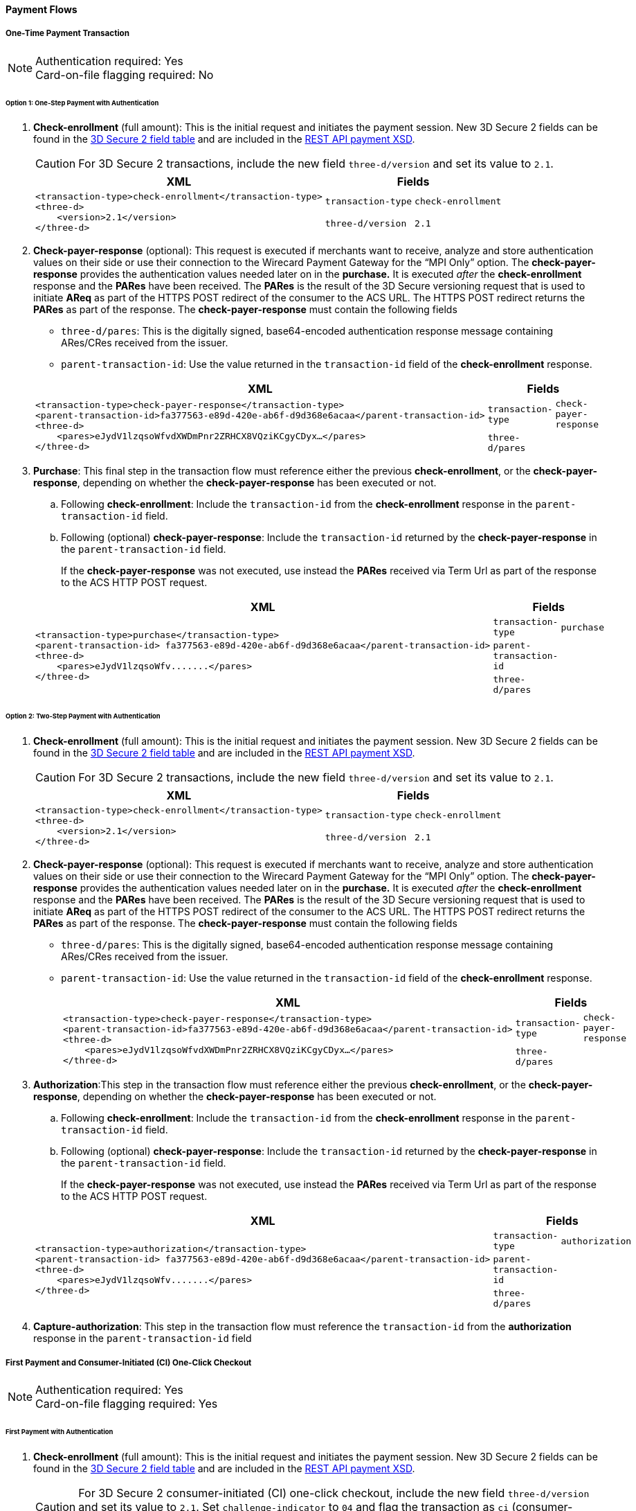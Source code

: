 [#API_CC_3DS2_PaymentFlows]
==== Payment Flows

[#API_CC_3DS2_PaymentFlows_OneTimePaymentTransaction]
===== One-Time Payment Transaction

[NOTE]
====
Authentication required: Yes +
Card-on-file flagging required: No
====

[#API_CC_3DS2_PaymentFlows_OneTimePaymentTransaction_OneStep]
====== Option 1: One-Step Payment with *Authentication*

. *Check-enrollment* (full amount): This is the initial request and initiates the payment session. New 3D Secure 2 fields can be found in the <<CreditCard_3DS2_Fields, 3D Secure 2 field table>> and are included in the <<Appendix_Xml, REST API payment XSD>>.
+
CAUTION: For 3D Secure 2 transactions, include the new field ``three-d/version`` and set its value to ``2.1``.
+
[%autowidth]
|===
|XML 2+|Fields

.2+a|
----
<transaction-type>check-enrollment</transaction-type>
<three-d>
    <version>2.1</version>
</three-d>
----
m|transaction-type
m|check-enrollment

m|three-d/version
m|2.1
|===
+
. *Check-payer-response* (optional): This request is executed if merchants want to receive, analyze and store authentication values on their side or use their connection to the Wirecard Payment Gateway for the “MPI Only” option.  The *check-payer-response* provides the authentication values needed later on in the *purchase.* It is executed _after_ the *check-enrollment* response and the *PARes* have been received. The *PARes* is the result of the 3D Secure versioning request that is used to initiate *AReq* as part of the HTTPS POST redirect of the consumer to the ACS URL. The HTTPS POST redirect returns the *PARes* as part of the response. The *check-payer-response* must contain the following fields
 - ``three-d/pares``: This is the digitally signed, base64-encoded authentication response message containing ARes/CRes received from the issuer.
 - ``parent-transaction-id``: Use the value returned in the ``transaction-id`` field of the *check-enrollment* response.

+
[%autowidth]
|===
|XML 2+|Fields

.2+a|
----
<transaction-type>check-payer-response</transaction-type>
<parent-transaction-id>fa377563-e89d-420e-ab6f-d9d368e6acaa</parent-transaction-id>
<three-d>
    <pares>eJydV1lzqsoWfvdXWDmPnr2ZRHCX8VQziKCgyCDyx…</pares>
</three-d>
----
m|transaction-type
m|check-payer-response

m|three-d/pares
|
|===
+
. *Purchase*: This final step in the transaction flow must reference either the previous *check-enrollment*, or the *check-payer-response*, depending on whether the *check-payer-response* has been executed or not.

.. Following *check-enrollment*: Include the ``transaction-id`` from the *check-enrollment* response in the ``parent-transaction-id`` field.
.. Following (optional) *check-payer-response*: Include the ``transaction-id`` returned by the *check-payer-response* in the ``parent-transaction-id`` field.

+
If the *check-payer-response* was not executed, use instead the *PARes* received via Term Url as part of the response to the ACS HTTP POST request.

+
[%autowidth]
|===
|XML 2+|Fields

.3+a|
----
<transaction-type>purchase</transaction-type>
<parent-transaction-id> fa377563-e89d-420e-ab6f-d9d368e6acaa</parent-transaction-id>
<three-d>
    <pares>eJydV1lzqsoWfv.......</pares>
</three-d>
----

m|transaction-type
m|purchase

m|parent-transaction-id
|

m|three-d/pares
|
|===

[#API_CC_3DS2_PaymentFlows_OneTimePaymentTransaction_TwoStep]
====== Option 2: Two-Step Payment with *Authentication*

. *Check-enrollment* (full amount): This is the initial request and initiates the payment session. New 3D Secure 2 fields can be found in the <<CreditCard_3DS2_Fields, 3D Secure 2 field table>> and are included in the <<Appendix_Xml, REST API payment XSD>>.
+
CAUTION: For 3D Secure 2 transactions, include the new field ``three-d/version`` and set its value to ``2.1``.

+
[%autowidth]
|===
|XML 2+|Fields

.2+a|
----
<transaction-type>check-enrollment</transaction-type>
<three-d>
    <version>2.1</version>
</three-d>
----
m|transaction-type
m|check-enrollment

m|three-d/version
m|2.1
|===

+
. *Check-payer-response* (optional): This request is executed if merchants want to receive, analyze and store authentication values on their side or use their connection to the Wirecard Payment Gateway for the “MPI Only” option.  The *check-payer-response* provides the authentication values needed later on in the *purchase.* It is executed _after_ the *check-enrollment* response and the *PARes* have been received. The *PARes* is the result of the 3D Secure versioning request that is used to initiate *AReq* as part of the HTTPS POST redirect of the consumer to the ACS URL. The HTTPS POST redirect returns the *PARes* as part of the response. The *check-payer-response* must contain the following fields

 - ``three-d/pares``: This is the digitally signed, base64-encoded authentication response message containing ARes/CRes received from the issuer.
 - ``parent-transaction-id``: Use the value returned in the ``transaction-id`` field of the *check-enrollment* response.

+
[%autowidth]
|===
|XML 2+|Fields

.2+a|
----
<transaction-type>check-payer-response</transaction-type>
<parent-transaction-id>fa377563-e89d-420e-ab6f-d9d368e6acaa</parent-transaction-id>
<three-d>
    <pares>eJydV1lzqsoWfvdXWDmPnr2ZRHCX8VQziKCgyCDyx…</pares>
</three-d>
----
m|transaction-type
m|check-payer-response

m|three-d/pares
|
|===

+
. *Authorization*:This step in the transaction flow must reference either the previous *check-enrollment*, or the *check-payer-response*, depending on whether the *check-payer-response* has been executed or not.

.. Following *check-enrollment*: Include the ``transaction-id`` from the *check-enrollment* response in the ``parent-transaction-id`` field.
.. Following (optional) *check-payer-response*: Include the ``transaction-id`` returned by the *check-payer-response* in the ``parent-transaction-id`` field.


+
If the *check-payer-response* was not executed, use instead the *PARes* received via Term Url as part of the response to the ACS HTTP POST request.

+
[%autowidth]
|===
|XML 2+|Fields

.3+a|
----
<transaction-type>authorization</transaction-type>
<parent-transaction-id> fa377563-e89d-420e-ab6f-d9d368e6acaa</parent-transaction-id>
<three-d>
    <pares>eJydV1lzqsoWfv.......</pares>
</three-d>
----
m|transaction-type
m|authorization

m|parent-transaction-id
|

m|three-d/pares
|
|===
+
. *Capture-authorization*: This step in the transaction flow must reference the ``transaction-id`` from the *authorization* response in the ``parent-transaction-id`` field

[#API_CC_3DS2_PaymentFlows_FirstPaymentCICheckout]
===== First Payment and Consumer-Initiated (CI) One-Click Checkout

[NOTE]
====
Authentication required: Yes +
Card-on-file flagging required: Yes
====

[#API_CC_3DS2_PaymentFlows_FirstPaymentCICheckout_First]
====== First Payment with Authentication

. *Check-enrollment* (full amount): This is the initial request and initiates the payment session. New 3D Secure 2 fields can be found in the <<CreditCard_3DS2_Fields, 3D Secure 2 field table>> and are included in the <<Appendix_Xml, REST API payment XSD>>.
+
CAUTION: For 3D Secure 2 consumer-initiated  (CI) one-click checkout, include the new field ``three-d/version`` and set its value
to ``2.1``. Set ``challenge-indicator`` to ``04`` and flag the transaction as ``ci`` (consumer-initiated) in ``periodic-type``.

+
[%autowidth]
|===
|XML 2+|Fields

.6+a|
----
<transaction-type>check-enrollment</transaction-type>
<account-holder>
    <account-info>
        <challenge-indicator>04</challenge-indicator>
    </account-info>
</account-holder>
<three-d>
    <version>2.1</version>
</three-d>
<periodic>
    <periodic-type>ci</periodic-type>
    <sequence-type>first</sequence-type>
</periodic>
<card>
    <merchant-tokenization-flag>true</merchant-tokenization-flag>
</card>
----
m|transaction-type
m|check-enrollment

m|account-info/challenge-indicator
m|04

m|three-d/version
m|2.1

m|periodic/periodic-type
m|ci

m|periodic/sequence-type
m|first

m|card/merchant-tokenization-flag
m|true
|===

+
. *Check-payer-response* (optional): This request is executed if merchants want to receive, analyze and store authentication values on their side or use their connection to the Wirecard Payment Gateway for the “MPI Only” option.  The *check-payer-response* provides the authentication values needed later on in the *purchase.* It is executed _after_ the *check-enrollment* response and the *PARes* have been received. The *PARes* is the result of the 3D Secure versioning request that is used to initiate *AReq* as part of the HTTPS POST redirect of the consumer to the ACS URL. The HTTPS POST redirect returns the *PARes* as part of the response. The *check-payer-response* must contain the following fields
 - ``three-d/pares``: This is the digitally signed, base64-encoded authentication response message containing ARes/CRes received from the issuer.
 - ``parent-transaction-id``: Use the value returned in the ``transaction-id`` field of the *check-enrollment* response.

+
[%autowidth]
|===
|XML 2+|Fields

.2+a|
----
<transaction-type>check-payer-response</transaction-type>
<parent-transaction-id>fa377563-e89d-420e-ab6f-d9d368e6acaa</parent-transaction-id>
<three-d>
    <pares>eJydV1lzqsoWfvdXWDmPnr2ZRHCX8VQziKCgyCDyx…</pares>
</three-d>
----
m|transaction-type
m|check-payer-response

m|three-d/pares
|
|===

+
. *Purchase*: This final step in the transaction flow must reference either the previous *check-enrollment*, or the *check-payer-response*, depending on whether the *check-payer-response* has been executed or not.

.. Following *check-enrollment*: Include the ``transaction-id`` from the *check-enrollment* response in the ``parent-transaction-id`` field.
.. Following (optional) *check-payer-response*: Include the ``transaction-id`` returned by the *check-payer-response* in the ``parent-transaction-id`` field.

+
If the *check-payer-response* was not executed, use instead the *PARes* received via Term Url as part of the response to the ACS HTTP POST request. +
The *purchase* request must include the ``ci`` (consumer initiated) flag.

+
[%autowidth]
|===
|XML 2+|Fields

.5+a|
----
<transaction-type>purchase</transaction-type>
<parent-transaction-id> fa377563-e89d-420e-ab6f-d9d368e6acaa</parent-transaction-id>
<three-d>
    <pares>eJydV1lzqsoWfv.......</pares>
</three-d>
<periodic>
    <periodic-type>ci</periodic-type>
    <sequence-type>first</sequence-type>
</periodic>
<card>
    <merchant-tokenization-flag>true</merchant-tokenization-flag>
</card>
----
m|transaction-type
m|purchase

m|three-d/pares
|

m|periodic/periodic-type
m|ci

m|periodic/sequence-type
m|first

m|card/merchant-tokenization-flag
m|true
|===

[#API_CC_3DS2_PaymentFlows_FirstPaymentCICheckout_SubsequentOptionOne]
====== Option 1: Subsequent One-Step Payment with *Authentication*

. *Check-enrollment* (full amount): This is the initial request and initiates the payment session. New 3D Secure 2 fields can be found in the <<CreditCard_3DS2_Fields, 3D Secure 2 field table>> and are included in
the <<Appendix_Xml, REST API payment XSD>>.
+
CAUTION: For 3D Secure 2 transactions, include the new field ``three-d/version`` and set its value to ``2.1``.

+
[%autowidth]
|===
|XML 2+|Fields

.2+a|
----
<transaction-type>check-enrollment</transaction-type>
<three-d>
    <version>2.1</version>
</three-d>
----

m|transaction-type
m|check-enrollment

m|three-d/version
m|2.1
|===

+
. *Check-payer-response* (Optional): This request is executed if merchants
want to receive, analyze and store authentication values on their side or
use their connection to the Wirecard Payment Gateway for the “MPI Only”
option. The *check-payer-response* provides the authentication
values needed later on in the *purchase.* It is executed _after_
the *check-enrollment* response and the *PARes* have been received.
The *PARes* is the result of the 3D Secure versioning request that is used
to initiate *AReq* as part of the HTTPS POST redirect of the consumer to the
ACS URL. The HTTPS POST redirect returns the *PARes* as part of the response.
The *check-payer-response* must contain the following fields:
 - ``three-d/pares``: This is the digitally signed, base64-encoded authentication
 response message containing ARes/CRes received from the issuer.
 - ``parent-transaction-id``: Use the value returned in the ``transaction-id``
 field of the *check-enrollment* response.

+
[%autowidth]
|===
|XML 2+|Fields

.3+a|
----
<transaction-type>check-payer-response</transaction-type>
<parent-transaction-id>fa377563-e89d-420e-ab6f-d9d368e6acaa</parent-transaction-id>
<three-d>
    <pares>eJydV1lzqsoWfvdXWDmPnr2ZRHCX8VQziKCgyCDyx…</pares>
</three-d>
----
m|transaction-type
m|check-payer-response

m|parent-transaction-id
|

m|three-d/pares
|
|===
+
. *Purchase*: This final step in the transaction flow must reference either
the previous *check-enrollment*, or the *check-payer-response*, depending on
whether the *check-payer-response* has been executed or not.

.. Following *check-enrollment*: Include the ``transaction-id`` from
the *check-enrollment* response in the ``parent-transaction-id`` field.
.. Following (optional) *check-payer-response*: Include the ``transaction-id``
returned by the *check-payer-response* in the ``parent-transaction-id`` field.

+
If the *check-payer-response* was not executed, use instead
the *PARes* received via Term Url as part of the response to the ACS HTTP POST
request.

CAUTION: Include the ``periodic-type`` set to ``ci`` and
the ``sequence-type`` set to ``recurring``.

[%autowidth]
|===
|XML 2+|Fields

.6+a|
----
<transaction-type>purchase</transaction-type>
<parent-transaction-id> fa377563-e89d-420e-ab6f-d9d368e6acaa</parent-transaction-id>
<three-d>
    <pares>eJydV1lzqsoWfv.......</pares>
</three-d>
<periodic>
    <periodic-type>ci</periodic-type>
    <sequence-type>recurring</sequence-type>
</periodic>
<card>
    <merchant-tokenization-flag>true</merchant-tokenization-flag>
</card>
----

m|transaction-type
m|purchase

m|parent-transaction-id
|

m|three-d/pares
|

m|periodic/periodic-type
m|ci

m|periodic/sequence-type
m|recurring

m|card/merchant-tokenization-flag
|true
|===

[#API_CC_3DS2_PaymentFlows_FirstPaymentCICheckout_SubsequentOptionTwo]
====== Option 2: Subsequent Two-Step Payment with *Authentication*

. *Check-enrollment* (full amount): This is the initial request and initiates
the payment session. New 3D Secure 2 fields can be found in
the <<CreditCard_3DS2_Fields, 3D Secure 2 field table>> and are included in
the <<Appendix_Xml, REST API payment XSD>>.
+

CAUTION: For 3D Secure 2 transactions, include the new field
``three-d/version`` and set its value to ``2.1``. In addition, include
``periodic-type`` set to ``ci`` and ``sequence-type`` set to ``recurring``.

+
[%autowidth]
|===
|XML 2+|Fields

.5+a|
----
<transaction-type>check-enrollment</transaction-type>
<three-d>
    <version>2.1</version>
</three-d>
<periodic>
    <periodic-type>ci</periodic-type>
    <sequence-type>recurring</sequence-type>
</periodic>
<card>
    <merchant-tokenization-flag>true</merchant-tokenization-flag>
</card>
----
m|transaction-type
m|check-enrollment

m|three-d/version
m|2.1

m|periodic/periodic-type
m|ci

m|periodic/sequence-type
m|recurring

m|card/merchant-tokenization-flag
|
|===
+
. *Check-payer-response* (optional): This request is executed if merchants want to receive, analyze and store authentication values on their side or use their connection to the Wirecard Payment Gateway for the “MPI Only” option.  The *check-payer-response* provides the authentication values needed later on in the *purchase.* It is executed _after_ the *check-enrollment* response and the *PARes* have been received. The *PARes* is the result of the 3D Secure versioning request that is used to initiate *AReq* as part of the HTTPS POST redirect of the consumer to the ACS URL. The HTTPS POST redirect returns the *PARes* as part of the response. The *check-payer-response* must contain the following fields
 - ``three-d/pares``: This is the digitally signed, base64-encoded authentication response message containing ARes/CRes received from the issuer.
 - ``parent-transaction-id``: Use the value returned in the ``transaction-id`` field of the *check-enrollment* response.
+

[%autowidth]
|===
|XML 2+|Fields

.3+a|
----
<transaction-type>check-payer-response</transaction-type>
<parent-transaction-id>fa377563-e89d-420e-ab6f-d9d368e6acaa</parent-transaction-id>
<three-d>
    <pares>eJydV1lzqsoWfvdXWDmPnr2ZRHCX8VQziKCgyCDyx…</pares>
</three-d>
----
m|transaction-type
m|check-payer-response

m|parent-transaction-id
|

m|three-d/pares
|
|===
+
. *Authorization*: This step in the transaction flow must reference either the previous *check-enrollment*, or the *check-payer-response*, depending on whether the *check-payer-response* has been executed or not.

.. Following *check-enrollment*: Include the ``transaction-id`` from the *check-enrollment* response in the ``parent-transaction-id`` field.
.. Following (optional) *check-payer-response*: Include the ``transaction-id`` returned by the *check-payer-response* in the ``parent-transaction-id`` field.

+
If the *check-payer-response* was not executed, use instead the *PARes* received via Term Url as part of the response to the ACS HTTP POST request.

+
CAUTION: Include the ``periodic-type`` set to ``ci`` and the ``sequence-type`` set to ``recurring``.

+
[%autowidth]
|===
|XML 2+|Fields

.6+a|
----
<transaction-type>authorization</transaction-type>
<parent-transaction-id> fa377563-e89d-420e-ab6f-d9d368e6acaa</parent-transaction-id>
<three-d>
    <pares>eJydV1lzqsoWfv.......</pares>
</three-d>
<periodic>
    <periodic-type>ci</periodic-type>
    <sequence-type>recurring</sequence-type>
</periodic>
<card>
    <merchant-tokenization-flag>true</merchant-tokenization-flag>
</card>
----

m|transaction-type
m|authorization

m|parent-transaction-id
|

m|three-d/pares
|

m|periodic/periodic-type
m|ci

m|periodic/sequence-type
m|recurring

m|card/merchant-tokenization-flag
|
|===

+
. *Capture-authorization*: This step in the transaction flow must reference
the ``transaction-id`` from the *authorization* response in the
``parent-transaction-id`` field.

+
[%autowidth]
|===
|XML 2+|Fields

.2+a|
----
<transaction-type>capture-authorization</transaction-type>
<parent-transaction-id>df92ce59-a39c-4e2d-a5d6-c3f952826acd</parent-transaction-id>
----
m|transaction-type
m|capture-authorization

m|parent-transaction-id
|
|===
